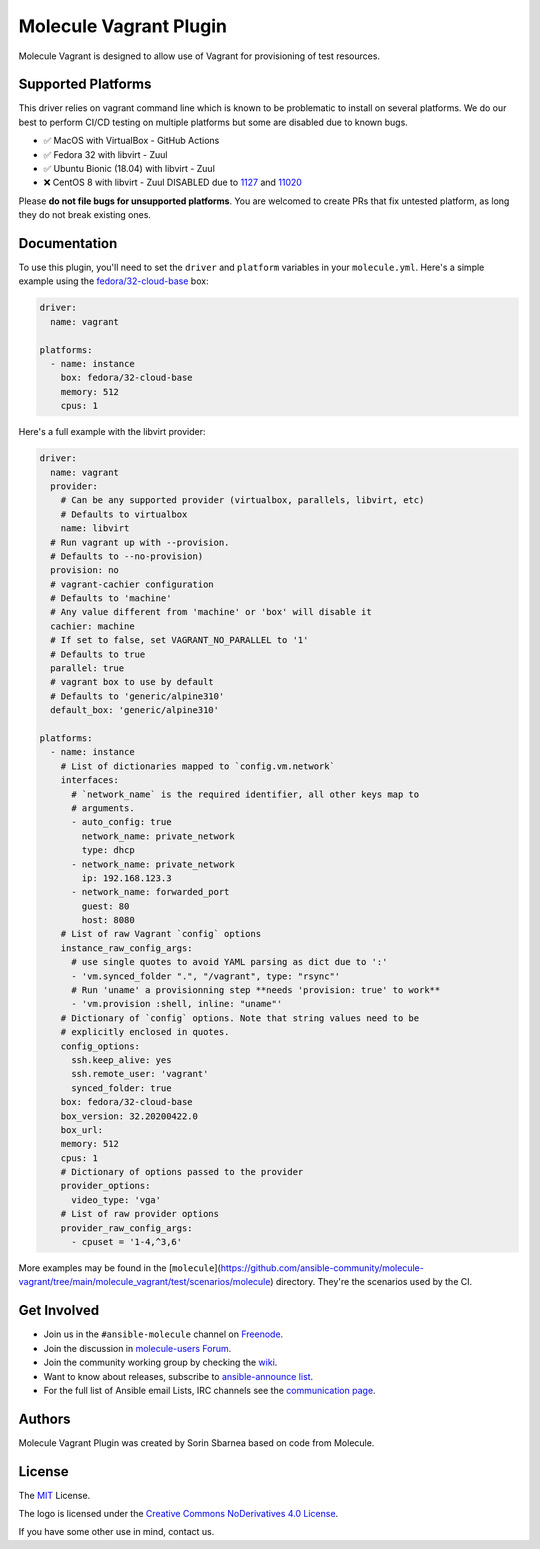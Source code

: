 ***********************
Molecule Vagrant Plugin
***********************

.. image:: https://badge.fury.io/py/molecule-vagrant.svg
   :target: https://badge.fury.io/py/molecule-vagrant
   :alt: PyPI Package

.. image:: https://zuul-ci.org/gated.svg
   :target: https://dashboard.zuul.ansible.com/t/ansible/builds?project=ansible-community/molecule-vagrant

.. image:: https://img.shields.io/badge/code%20style-black-000000.svg
   :target: https://github.com/python/black
   :alt: Python Black Code Style

.. image:: https://img.shields.io/badge/Code%20of%20Conduct-silver.svg
   :target: https://docs.ansible.com/ansible/latest/community/code_of_conduct.html
   :alt: Ansible Code of Conduct

.. image:: https://img.shields.io/badge/Mailing%20lists-silver.svg
   :target: https://docs.ansible.com/ansible/latest/community/communication.html#mailing-list-information
   :alt: Ansible mailing lists

.. image:: https://img.shields.io/badge/license-MIT-brightgreen.svg
   :target: LICENSE
   :alt: Repository License

Molecule Vagrant is designed to allow use of Vagrant for provisioning of test
resources.

Supported Platforms
===================

This driver relies on vagrant command line which is known to be problematic
to install on several platforms. We do our best to perform CI/CD testing on
multiple platforms but some are disabled due to known bugs.

* ✅ MacOS with VirtualBox - GitHub Actions
* ✅ Fedora 32 with libvirt - Zuul
* ✅ Ubuntu Bionic (18.04) with libvirt - Zuul
* ❌ CentOS 8 with libvirt - Zuul DISABLED due to 1127_ and 11020_

Please **do not file bugs for unsupported platforms**. You are welcomed to
create PRs that fix untested platform, as long they do not break existing ones.

.. _`1127`: https://github.com/vagrant-libvirt/vagrant-libvirt/issues/1127
.. _`11020`: https://github.com/hashicorp/vagrant/issues/11020


Documentation
=============

To use this plugin, you'll need to set the ``driver`` and ``platform``
variables in your ``molecule.yml``. Here's a simple example using the
`fedora/32-cloud-base`_ box:

.. code-block:: yaml

   driver:
     name: vagrant

   platforms:
     - name: instance
       box: fedora/32-cloud-base
       memory: 512
       cpus: 1

Here's a full example with the libvirt provider:

.. code-block:: yaml

   driver:
     name: vagrant
     provider:
       # Can be any supported provider (virtualbox, parallels, libvirt, etc)
       # Defaults to virtualbox
       name: libvirt
     # Run vagrant up with --provision.
     # Defaults to --no-provision)
     provision: no
     # vagrant-cachier configuration
     # Defaults to 'machine'
     # Any value different from 'machine' or 'box' will disable it
     cachier: machine
     # If set to false, set VAGRANT_NO_PARALLEL to '1'
     # Defaults to true
     parallel: true
     # vagrant box to use by default
     # Defaults to 'generic/alpine310'
     default_box: 'generic/alpine310'

   platforms:
     - name: instance
       # List of dictionaries mapped to `config.vm.network`
       interfaces:
         # `network_name` is the required identifier, all other keys map to
         # arguments.
         - auto_config: true
           network_name: private_network
           type: dhcp
         - network_name: private_network
           ip: 192.168.123.3
         - network_name: forwarded_port
           guest: 80
           host: 8080
       # List of raw Vagrant `config` options
       instance_raw_config_args:
         # use single quotes to avoid YAML parsing as dict due to ':'
         - 'vm.synced_folder ".", "/vagrant", type: "rsync"'
         # Run 'uname' a provisionning step **needs 'provision: true' to work**
         - 'vm.provision :shell, inline: "uname"'
       # Dictionary of `config` options. Note that string values need to be
       # explicitly enclosed in quotes.
       config_options:
         ssh.keep_alive: yes
         ssh.remote_user: 'vagrant'
         synced_folder: true
       box: fedora/32-cloud-base
       box_version: 32.20200422.0
       box_url:
       memory: 512
       cpus: 1
       # Dictionary of options passed to the provider
       provider_options:
         video_type: 'vga'
       # List of raw provider options
       provider_raw_config_args:
         - cpuset = '1-4,^3,6'

.. _`fedora/32-cloud-base`: https://app.vagrantup.com/fedora/boxes/32-cloud-base


More examples may be found in the [``molecule``](https://github.com/ansible-community/molecule-vagrant/tree/main/molecule_vagrant/test/scenarios/molecule) directory.
They're the scenarios used by the CI.


.. _get-involved:

Get Involved
============

* Join us in the ``#ansible-molecule`` channel on `Freenode`_.
* Join the discussion in `molecule-users Forum`_.
* Join the community working group by checking the `wiki`_.
* Want to know about releases, subscribe to `ansible-announce list`_.
* For the full list of Ansible email Lists, IRC channels see the
  `communication page`_.

.. _`Freenode`: https://freenode.net
.. _`molecule-users Forum`: https://groups.google.com/forum/#!forum/molecule-users
.. _`wiki`: https://github.com/ansible/community/wiki/Molecule
.. _`ansible-announce list`: https://groups.google.com/group/ansible-announce
.. _`communication page`: https://docs.ansible.com/ansible/latest/community/communication.html

.. _authors:

Authors
=======

Molecule Vagrant Plugin was created by Sorin Sbarnea based on code from
Molecule.

.. _license:

License
=======

The `MIT`_ License.

.. _`MIT`: https://github.com/ansible-community/molecule-vagrant/blob/main/LICENSE

The logo is licensed under the `Creative Commons NoDerivatives 4.0 License`_.

If you have some other use in mind, contact us.

.. _`Creative Commons NoDerivatives 4.0 License`: https://creativecommons.org/licenses/by-nd/4.0/
